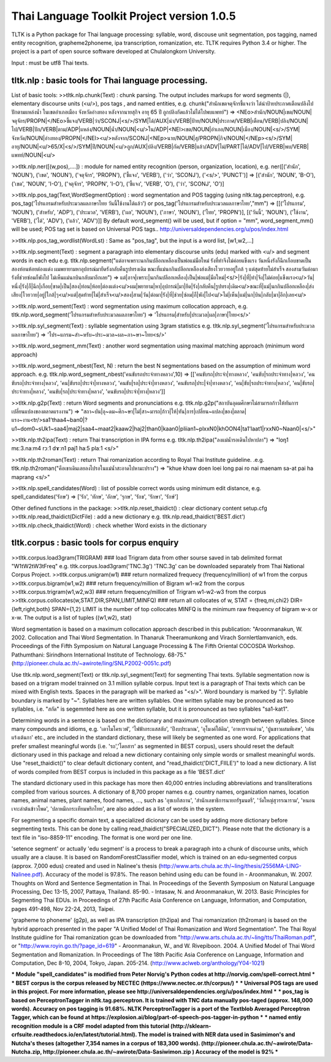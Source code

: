 Thai Language Toolkit Project  version 1.0.5
============================================

TLTK is a Python package for Thai language processing: syllable, word, discouse unit segmentation, pos tagging, named entity recognition, grapheme2phoneme, ipa transcription, romanization, etc.  TLTK requires Python 3.4 or higher.
The project is a part of open source software developed at Chulalongkorn University.

Input : must be utf8 Thai texts.

tltk.nlp  :  basic tools for Thai language processing.
------------------------------------------------------

List of basic tools:
>>tltk.nlp.chunk(Text) : chunk parsing. The output includes markups for word segments (|), elementary discourse units (<u/>), pos tags , and named entities, e.g. chunk("สำนักเขตจตุจักรชี้แจงว่า ได้นำป้ายประกาศเตือนปลิงไปปักตามแหล่งน้ำ ในเขตอำเภอเมือง จังหวัดอ่างทอง หลังจากนายสุกิจ อายุ 65 ปี ถูกปลิงกัดแล้วไม่ได้ไปพบแพทย์")
=>  <NEo>สำนัก/NOUN|เขต/NOUN|จตุจักร/PROPN|</NEo>ชี้แจง/VERB|ว่า/SCONJ|<s/>/SYM|ได้/AUX|นำ/VERB|ป้าย/NOUN|ประกาศ/VERB|เตือน/VERB|ปลิง/NOUN|ไป/VERB|ปัก/VERB|ตาม/ADP|แหล่ง/NOUN|น้ำ/NOUN|<u/>ใน/ADP|<NEl>เขต/NOUN|อำเภอ/NOUN|เมือง/NOUN|<s/>/SYM|จังหวัด/NOUN|อ่างทอง/PROPN|</NEl><u/>หลังจาก/SCONJ|<NEp>นาย/NOUN|สุ/PROPN|กิจ/NOUN|</NEp><s/>/SYM|อายุ/NOUN|<u/>65/X|<s/>/SYM|ปี/NOUN|<u/>ถูก/AUX|ปลิง/VERB|กัด/VERB|แล้ว/ADV|ไม่/PART|ได้/ADV|ไป/VERB|พบ/VERB|แพทย์/NOUN|<u/>

>>tltk.nlp.ner([(w,pos),....]) : module for named entity recognition (person, organization, location), e.g. ner([('สำนัก', 'NOUN'), ('เขต', 'NOUN'), ('จตุจักร', 'PROPN'), ('ชี้แจง', 'VERB'), ('ว่า', 'SCONJ'), ('<s/>', 'PUNCT')]
=> [('สำนัก', 'NOUN', 'B-O'), ('เขต', 'NOUN', 'I-O'), ('จตุจักร', 'PROPN', 'I-O'), ('ชี้แจง', 'VERB', 'O'), ('ว่า', 'SCONJ', 'O')]

>>tltk.nlp.pos_tag(Text,WordSegmentOption) : word segmentation and POS tagging (using nltk.tag.perceptron), e.g. pos_tag('โปรแกรมสำหรับประมวลผลภาษาไทย วันนี้ใช้งานได้แล้ว') or pos_tag('โปรแกรมสำหรับประมวลผลภาษาไทย',"mm") => [[('โปรแกรม', 'NOUN'), ('สำหรับ', 'ADP'), ('ประมวล', 'VERB'), ('ผล', 'NOUN'), ('ภาษา', 'NOUN'), ('ไทย', 'PROPN')], [('วันนี้', 'NOUN'), ('ใช้งาน', 'VERB'), ('ได้', 'ADV'), ('แล้ว', 'ADV')]]
By default word_segment() will be used, but if option = "mm", word_segment_mm() will be used; POS tag set is based on Universal POS tags.. http://universaldependencies.org/u/pos/index.html

>>tltk.nlp.pos_tag_wordlist(WordLst) : Same as "pos_tag", but the input is a word list, [w1,w2,...]

>>tltk.nlp.segment(Text) : segment a paragraph into elementary discourse units (edu) marked with <u/> and segment words in each edu e.g.
tltk.nlp.segment("แต่อาจเพราะนกกินปลีอกเหลืองเป็นพ่อแม่มือใหม่ รังที่ทำจึงไม่ค่อยแข็งแรง วันหนึ่งรังก็ฉีกเกือบขาดเป็นสองท่อนห้อยต่องแต่ง ผมพยายามหาอุปกรณ์มายึดรังกลับคืนรูปทรงเดิม ขณะที่แม่นกกินปลีอกเหลืองส่งเสียงโวยวายอยู่ใกล้ ๆ แต่สุดท้ายไม่สำเร็จ สองสามวันต่อมารังที่ช่วยซ่อมก็พังไป ไม่เห็นแม่นกบินกลับมาอีกเลย") =>
แต่|อาจ|เพราะ|นกกินปลีอกเหลือง|เป็น|พ่อแม่|มือใหม่|<s/>|รัง|ที่|ทำ|จึง|ไม่ค่อย|แข็งแรง<u/>วัน|หนึ่ง|รัง|ก็|ฉีก|เกือบ|ขาด|เป็น|สอง|ท่อน|ห้อย|ต่องแต่ง<u/>ผม|พยายาม|หา|อุปกรณ์|มา|ยึด|รัง|กลับคืน|รูปทรง|เดิม<u/>ขณะที่|แม่|นกกินปลีอกเหลือง|ส่งเสียง|โวยวาย|อยู่|ใกล้|ๆ<u/>แต่|สุดท้าย|ไม่|สำเร็จ<u/>สอง|สาม|วัน|ต่อมา|รัง|ที่|ช่วย|ซ่อม|ก็|พัง|ไป<u/>ไม่|เห็น|แม่|นก|บิน|กลับ|มา|อีก|เลย<u/>

>>tltk.nlp.word_sement(Text) : word segmentation using maximum collocation approach, e.g. tltk.nlp.word_segment('โปรแกรมสำหรับประมวลผลภาษาไทย') => 'โปรแกรม|สำหรับ|ประมวล|ผล|ภาษา|ไทย<s/>'

>>tltk.nlp.syl_segment(Text) : syllable segmentation using 3gram statistics e.g. tltk.nlp.syl_segment('โปรแกรมสำหรับประมวลผลภาษาไทย') => 'โปร~แกรม~สำ~หรับ~ประ~มวล~ผล~ภา~ษา~ไทย<s/>'

>>tltk.nlp.word_segment_mm(Text) : another word segmentation using maximal matching approach (minimum word approach)

>>tltk.nlp.word_segment_nbest(Text, N) : return the best N segmentations based on the assumption of minimum word approach. e.g. tltk.nlp.word_segment_nbest('คนขับรถประจำทางหลวง',10) => [['คนขับรถ|ประจำ|ทางหลวง', 'คนขับ|รถประจำทาง|หลวง', 'คนขับรถ|ประจำทาง|หลวง', 'คน|ขับรถ|ประจำ|ทางหลวง', 'คนขับ|รถ|ประจำ|ทางหลวง', 'คนขับรถ|ประ|จำ|ทางหลวง', 'คน|ขับ|รถประจำทาง|หลวง', 'คน|ขับรถ|ประจำทาง|หลวง', 'คนขับ|รถ|ประจำทาง|หลวง', 'คนขับรถ|ประจำ|ทาง|หลวง']]

>>tltk.nlp.g2p(Text)  : return Word segments and pronunciations
e.g. tltk.nlp.g2p("สถาบันอุดมศึกษาไม่สามารถก้าวให้ทันการเปลี่ยนแปลงของตลาดแรงงาน")  =>
"สถา~บัน|อุ~ดม~ศึก~ษา|ไม่|สา~มารถ|ก้าว|ให้|ทัน|การ|เปลี่ยน~แปลง|ของ|ตลาด|แรง~งาน<tr/>sa1'thaa4~ban0|?u1~dom0~sUk1~saa4|maj2|saa4~maat2|kaaw2|haj2|than0|kaan0|pliian1~plxxN0|khOON4|ta1'laat1|rxxN0~Naan0|<s/>"

>>tltk.nlp.th2ipa(Text) : return Thai transcription in IPA forms
e.g. tltk.nlp.th2ipa("ลงแม่น้ำรอเดินไปหาปลา") =>  "loŋ1 mɛː3.naːm4 rᴐː1 dɤːn1 paj1 haː5 plaː1 <s/>"

>>tltk.nlp.th2roman(Text) : return Thai romanization according to Royal Thai Institute guideline.
.e.g. tltk.nlp.th2roman("คือเขาเดินเลยลงไปรอในแม่น้ำสะอาดไปหามะปราง") => "khue khaw doen loei long pai ro nai maenam sa-at pai ha maprang <s/>"

>>tltk.nlp.spell_candidates(Word) : list of possible correct words using minimum edit distance, e.g. spell_candidates('รักษ') => ['รัก', 'ทักษ', 'อักษ', 'รุกษ', 'รักข', 'รักษา', 'รักษ์']


Other defined functions in the package:
>>tltk.nlp.reset_thaidict() : clear dictionary content                                                                                                    setup.cfg
>>tltk.nlp.read_thaidict(DictFile) : add a new dictionary  e.g. tltk.nlp.read_thaidict('BEST.dict')
>>tltk.nlp.check_thaidict(Word) : check whether Word exists in the dictionary

tltk.corpus  :   basic tools for corpus enquiry
-----------------------------------------------

>>tltk.corpus.load3gram(TRIGRAM)  ###  load Trigram data from other sourse saved in tab delimited format "W1\tW2\tW3\tFreq"  e.g.  tltk.corpus.load3gram('TNC.3g') 'TNC.3g' can be downloaded separately from Thai National Corpus Project.
>>tltk.corpus.unigram(w1)   ### return normalized frequecy (frequency/million) of w1 from the corpus
>>tltk.corpus.bigram(w1,w2)   ### return frequency/million of Bigram w1-w2 from the corpus
>>tltk.corpus.trigram(w1,w2,w3)   ### return frequency/million of Trigram w1-w2-w3 from the corpus
>>tltk.corpus.collocates(w,STAT,DIR,SPAN,LIMIT,MINFQ)   ### return all collocates of w, STAT = {freq,mi,chi2} DIR={left,right,both}  SPAN={1,2}  LIMIT is the number of top collocates  MINFQ is the minimum raw frequency of bigram w-x or x-w. The output is a list of tuples  ((w1,w2), stat)

Word segmentation is based on a maximum collocation approach described in this publication:
"Aroonmanakun, W. 2002. Collocation and Thai Word Segmentation. In Thanaruk Theeramunkong and Virach Sornlertlamvanich, eds. Proceedings of the Fifth Symposium on Natural Language Processing & The Fifth Oriental COCOSDA Workshop. Pathumthani: Sirindhorn International Institute of Technology. 68-75." (http://pioneer.chula.ac.th/~awirote/ling/SNLP2002-0051c.pdf)

Use tltk.nlp.word_segment(Text) or tltk.nlp.syl_segment(Text) for segmenting Thai texts. Syllable segmentation now is based on a trigram model trainned on 3.1 million syllable corpus. Input text is a paragraph of Thai texts which can be mixed with English texts. Spaces in the paragraph will be marked as "<s/>". Word boundary is marked by "|". Syllable boundary is marked by "~". Syllables here are written syllables. One written syllable may be pronounced as two syllables, i.e. "สกัด" is segemnted here as one written syllable, but it is pronounced as two syllables "sa1-kat1".

Determining words in a sentence is based on the dictionary and maximum collocation strength between syllables. Since many compounds and idioms, e.g. 'เตาไมโครเวฟ', 'ไฟฟ้ากระแสสลับ', 'ปีงบประมาณ', 'อุโมงค์ใต้ดิน', 'อาหารจานด่วน', 'ปูนขาวผสมพิเศษ', 'เต้นแร้งเต้นกา' etc., are included in the standard dictionary, these will likely be segmented as one word. For applications that prefer smallest meaningful words (i.e. 'รถ','โดยสาร' as segmented in BEST corpus), users should reset the default dictionary used in this package and reload a new dictionary containing only simple words or smallest meaningful words. Use "reset_thaidict()" to clear default dictionary content, and "read_thaidict('DICT_FIILE')" to load a new dictionary. A list of words compiled from BEST corpus is included in this package as a file 'BEST.dict' 

The standard dictionary used in this package has more then 40,000 entries including abbreviations and transliterations compiled from various sources. A dictionary of 8,700 proper names e.g. country names, organization names, location names, animal names, plant names, food names, ..., such as 'อุซเบกิสถาน', 'สำนักเลขาธิการนายกรัฐมนตรี', 'วัดใหญ่สุวรรณาราม', 'หนอนเจาะลำต้นข้าวโพด', 'ปลาหมึกกระเทียมพริกไทย', are also added as a list of words in the system.

For segmenting a specific domain text, a specialized dicionary can be used by adding more dictionary before segmenting texts. This can be done by calling read_thaidict("SPECIALIZED_DICT"). Please note that the dictionary is a text file in "iso-8859-11" encoding. The format is one word per one line.

'setence segment' or actually 'edu segment' is a process to break a paragraph into a chunk of discourse units, which usually are a clause. It is based on RandomForestClassifier model, which is trained on an edu-segmented corpus (approx. 7,000 edus) created and used in Nalinee's thesis (http://www.arts.chula.ac.th/~ling/thesis/2556MA-LING-Nalinee.pdf). Accuracy of the model is 97.8%.
The reason behind using edu can be found in
- Aroonmanakun, W. 2007. Thoughts on Word and Sentence Segmentation in Thai. In Proceedings of the Seventh Symposium on Natural Language Processing, Dec 13-15, 2007, Pattaya, Thailand. 85-90.
- Intasaw, N. and Aroonmanakun, W. 2013. Basic Principles for Segmenting Thai EDUs. in Proceedings of 27th Pacific Asia Conference on Language, Information, and Computation, pages 491-498, Nov 22-24, 2013, Taipei.

'grapheme to phoneme' (g2p), as well as IPA transcription (th2ipa) and Thai romanization (th2roman) is based on the hybrid approach presented in the paper "A Unified Model of Thai Romanization and Word Segmentation". The Thai Royal Institute guidline for Thai romanization gcan be downloaded from "http://www.arts.chula.ac.th/~ling/tts/ThaiRoman.pdf", or "http://www.royin.go.th/?page_id=619"
- Aroonmanakun, W., and W. Rivepiboon. 2004. A Unified Model of Thai Word Segmentation and Romanization. In  Proceedings of The 18th Pacific Asia Conference on Language, Information and Computation, Dec 8-10, 2004, Tokyo, Japan. 205-214. (http://www.aclweb.org/anthology/Y04-1021)

*** Module "spell_candidates" is modified from Peter Norvig's Python codes at http://norvig.com/spell-correct.html ***
*** BEST corpus is the corpus released by NECTEC  (https://www.nectec.or.th/corpus/) ***
*** Universal POS tags are used in this project. For more information, please see http://universaldependencies.org/u/pos/index.html ***
*** pos_tag is based on PerceptronTagger in nltk.tag.perceptron. It is trained with TNC data manually pos-taged (approx. 148,000 words). Accuracy on pos tagging is 91.68%.  NLTK PerceptronTagger is a port of the Textblob Averaged Perceptron Tagger, which can be found at https://explosion.ai/blog/part-of-speech-pos-tagger-in-python ***
*** named entiy recognition module is a CRF model adapted from this tutorial (http://sklearn-crfsuite.readthedocs.io/en/latest/tutorial.html). The model is trained with NER data used in Sasimimon's and Nutcha's theses (altogether 7,354 names in a corpus of 183,300 words). (http://pioneer.chula.ac.th/~awirote/Data-Nutcha.zip, http://pioneer.chula.ac.th/~awirote/Data-Sasiwimon.zip )  Accuracy of the model is 92% ***

